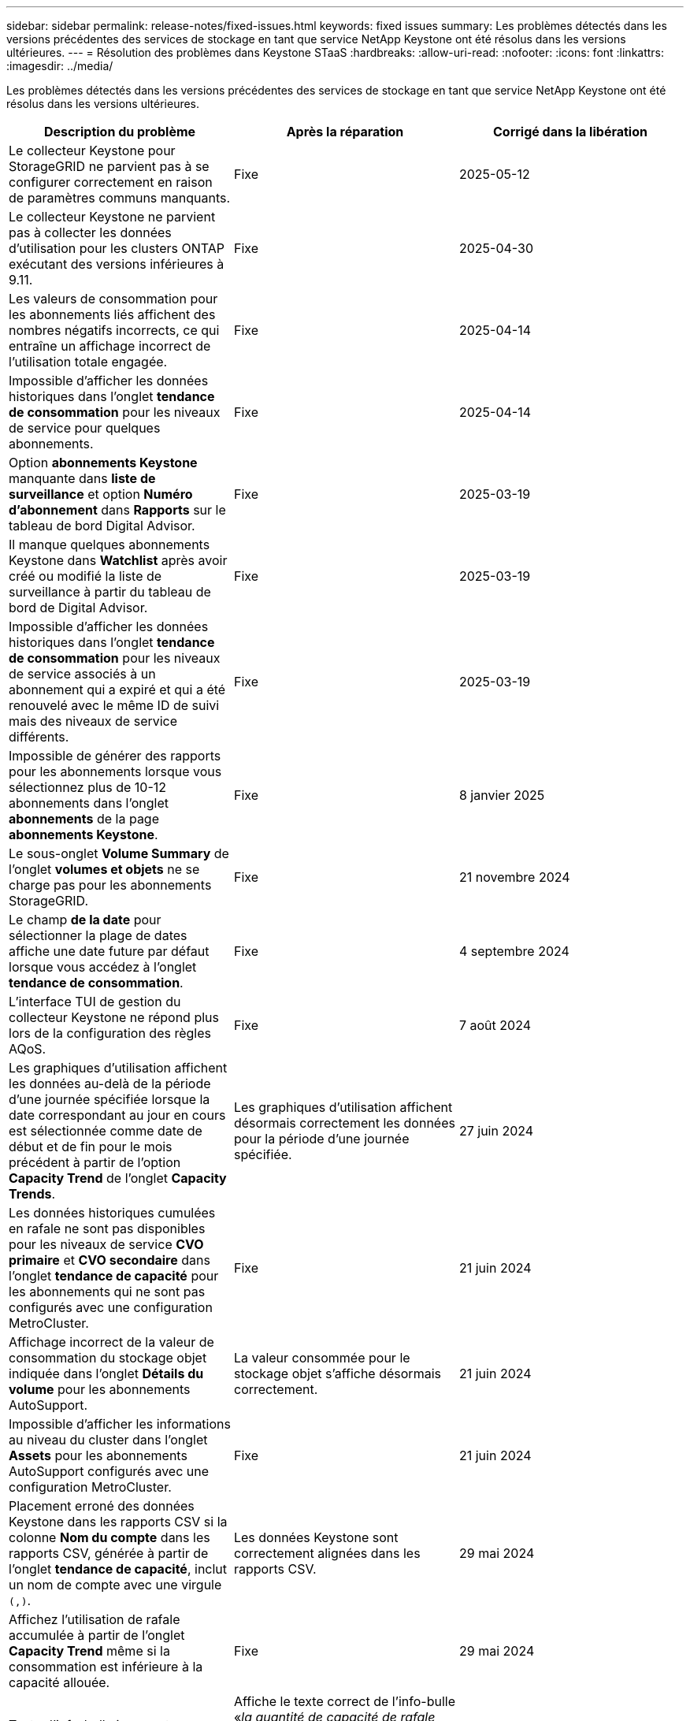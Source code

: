 ---
sidebar: sidebar 
permalink: release-notes/fixed-issues.html 
keywords: fixed issues 
summary: Les problèmes détectés dans les versions précédentes des services de stockage en tant que service NetApp Keystone ont été résolus dans les versions ultérieures. 
---
= Résolution des problèmes dans Keystone STaaS
:hardbreaks:
:allow-uri-read: 
:nofooter: 
:icons: font
:linkattrs: 
:imagesdir: ../media/


[role="lead"]
Les problèmes détectés dans les versions précédentes des services de stockage en tant que service NetApp Keystone ont été résolus dans les versions ultérieures.

[cols="3*"]
|===
| Description du problème | Après la réparation | Corrigé dans la libération 


 a| 
Le collecteur Keystone pour StorageGRID ne parvient pas à se configurer correctement en raison de paramètres communs manquants.
 a| 
Fixe
 a| 
2025-05-12



 a| 
Le collecteur Keystone ne parvient pas à collecter les données d'utilisation pour les clusters ONTAP exécutant des versions inférieures à 9.11.
 a| 
Fixe
 a| 
2025-04-30



 a| 
Les valeurs de consommation pour les abonnements liés affichent des nombres négatifs incorrects, ce qui entraîne un affichage incorrect de l'utilisation totale engagée.
 a| 
Fixe
 a| 
2025-04-14



 a| 
Impossible d'afficher les données historiques dans l'onglet *tendance de consommation* pour les niveaux de service pour quelques abonnements.
 a| 
Fixe
 a| 
2025-04-14



 a| 
Option *abonnements Keystone* manquante dans *liste de surveillance* et option *Numéro d'abonnement* dans *Rapports* sur le tableau de bord Digital Advisor.
 a| 
Fixe
 a| 
2025-03-19



 a| 
Il manque quelques abonnements Keystone dans *Watchlist* après avoir créé ou modifié la liste de surveillance à partir du tableau de bord de Digital Advisor.
 a| 
Fixe
 a| 
2025-03-19



 a| 
Impossible d'afficher les données historiques dans l'onglet *tendance de consommation* pour les niveaux de service associés à un abonnement qui a expiré et qui a été renouvelé avec le même ID de suivi mais des niveaux de service différents.
 a| 
Fixe
 a| 
2025-03-19



 a| 
Impossible de générer des rapports pour les abonnements lorsque vous sélectionnez plus de 10-12 abonnements dans l'onglet *abonnements* de la page *abonnements Keystone*.
 a| 
Fixe
 a| 
8 janvier 2025



 a| 
Le sous-onglet *Volume Summary* de l'onglet *volumes et objets* ne se charge pas pour les abonnements StorageGRID.
 a| 
Fixe
 a| 
21 novembre 2024



 a| 
Le champ *de la date* pour sélectionner la plage de dates affiche une date future par défaut lorsque vous accédez à l'onglet *tendance de consommation*.
 a| 
Fixe
 a| 
4 septembre 2024



 a| 
L'interface TUI de gestion du collecteur Keystone ne répond plus lors de la configuration des règles AQoS.
 a| 
Fixe
 a| 
7 août 2024



 a| 
Les graphiques d'utilisation affichent les données au-delà de la période d'une journée spécifiée lorsque la date correspondant au jour en cours est sélectionnée comme date de début et de fin pour le mois précédent à partir de l'option *Capacity Trend* de l'onglet *Capacity Trends*.
 a| 
Les graphiques d'utilisation affichent désormais correctement les données pour la période d'une journée spécifiée.
 a| 
27 juin 2024



 a| 
Les données historiques cumulées en rafale ne sont pas disponibles pour les niveaux de service *CVO primaire* et *CVO secondaire* dans l'onglet *tendance de capacité* pour les abonnements qui ne sont pas configurés avec une configuration MetroCluster.
 a| 
Fixe
 a| 
21 juin 2024



 a| 
Affichage incorrect de la valeur de consommation du stockage objet indiquée dans l'onglet *Détails du volume* pour les abonnements AutoSupport.
 a| 
La valeur consommée pour le stockage objet s'affiche désormais correctement.
 a| 
21 juin 2024



 a| 
Impossible d'afficher les informations au niveau du cluster dans l'onglet *Assets* pour les abonnements AutoSupport configurés avec une configuration MetroCluster.
 a| 
Fixe
 a| 
21 juin 2024



 a| 
Placement erroné des données Keystone dans les rapports CSV si la colonne *Nom du compte* dans les rapports CSV, générée à partir de l'onglet *tendance de capacité*, inclut un nom de compte avec une virgule `(,)`.
 a| 
Les données Keystone sont correctement alignées dans les rapports CSV.
 a| 
29 mai 2024



 a| 
Affichez l'utilisation de rafale accumulée à partir de l'onglet *Capacity Trend* même si la consommation est inférieure à la capacité allouée.
 a| 
Fixe
 a| 
29 mai 2024



 a| 
Texte d'info-bulle incorrect pour l'icône d'index *Burst* actuel dans l'onglet *Capacity Trend*.
 a| 
Affiche le texte correct de l'info-bulle «_la quantité de capacité de rafale actuellement consommée. Remarque : il s'agit de la période de facturation en cours et non de la plage de dates sélectionnée._ »
 a| 
28 mars 2024



 a| 
Les informations sur les volumes non conformes AQoS et les partenaires MetroCluster ne sont pas disponibles pour les abonnements AutoSupport si les données Keystone ne sont pas présentes pendant 24 heures.
 a| 
Fixe
 a| 
28 mars 2024



 a| 
Incohérence occasionnelle dans le nombre de volumes non conformes AQoS répertoriés dans les onglets *Volume Summary* et *Volume Details* si deux niveaux de service sont affectés à un volume qui satisfait à la conformité AQoS pour un seul niveau de service.
 a| 
Fixe
 a| 
28 mars 2024



 a| 
Aucune information n'est disponible dans l'onglet *Assets* pour les abonnements AutoSupport.
 a| 
Fixe
 a| 
14 mars 2024



 a| 
Si MetroCluster et FabricPool étaient tous deux activés dans un environnement où des plans de taux pour la hiérarchisation et le stockage objet étaient applicables, les niveaux de service pourraient être incorrectement dérivés pour les volumes en miroir (à la fois les volumes constituant et FabricPool).
 a| 
Des niveaux de service corrects sont appliqués aux volumes en miroir.
 a| 
29 février 2024



 a| 
Pour certains abonnements ayant un seul niveau de service ou un seul plan tarifaire, la colonne conformité AQoS était manquante dans la sortie CSV des rapports de l'onglet *volumes*.
 a| 
La colonne conformité est visible dans les rapports.
 a| 
29 février 2024



 a| 
Dans certains environnements MetroCluster, une anomalie occasionnelle a été détectée dans les graphiques de densité des IOPS de l'onglet *Performance*. Ce problème est dû à un mappage incorrect des volumes avec les niveaux de service.
 a| 
Les graphiques sont correctement affichés.
 a| 
29 février 2024



 a| 
L'indicateur d'utilisation d'un enregistrement de consommation en rafale était affiché en orange.
 a| 
L'indicateur apparaît en rouge.
 a| 
13 décembre 2023



 a| 
La plage de dates et les données des onglets tendance de la capacité, utilisation actuelle et performances n'ont pas été converties en fuseau horaire UTC.
 a| 
La plage de dates pour la requête et les données de tous les onglets s'affiche en heure UTC (fuseau horaire du serveur). Le fuseau horaire UTC est également affiché pour chaque champ de date sur les onglets.
 a| 
13 décembre 2023



 a| 
La date de début et la date de fin ne correspondent pas entre les onglets et les rapports CSV téléchargés.
 a| 
Fixe.
 a| 
13 décembre 2023

|===